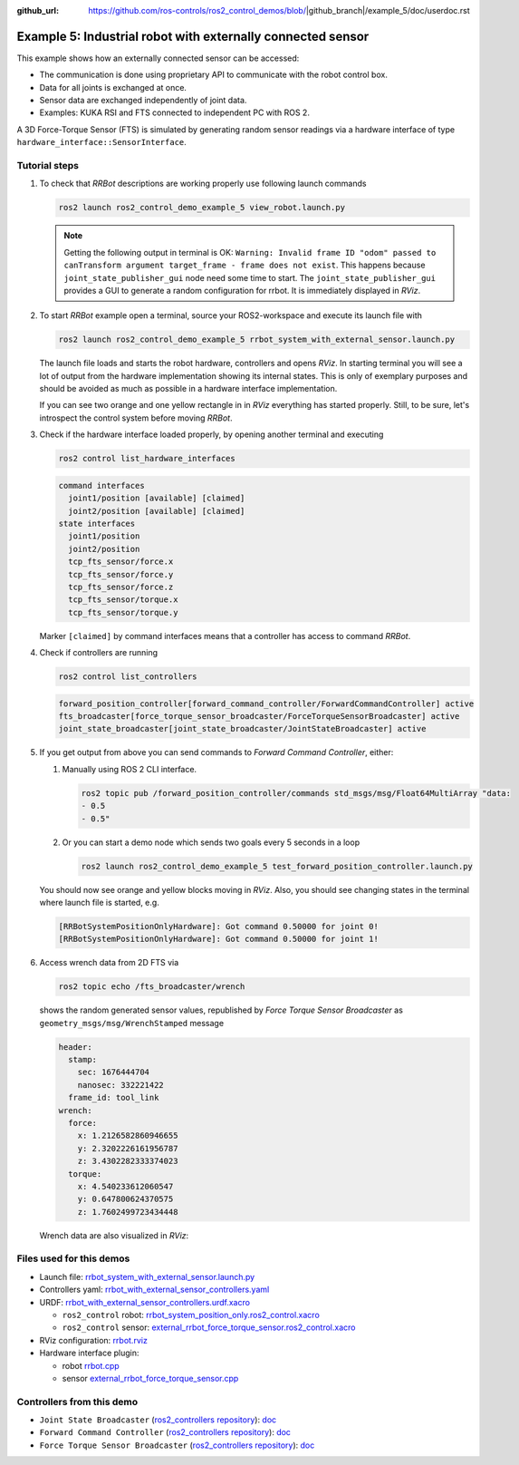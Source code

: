 :github_url: https://github.com/ros-controls/ros2_control_demos/blob/|github_branch|/example_5/doc/userdoc.rst

.. _ros2_control_demos_example_5_userdoc:

*************************************************************
Example 5: Industrial robot with externally connected sensor
*************************************************************

This example shows how an externally connected sensor can be accessed:

* The communication is done using proprietary API to communicate with the robot control box.
* Data for all joints is exchanged at once.
* Sensor data are exchanged independently of joint data.
* Examples: KUKA RSI and FTS connected to independent PC with ROS 2.

A 3D Force-Torque Sensor (FTS) is simulated by generating random sensor readings via a hardware interface of
type ``hardware_interface::SensorInterface``.

Tutorial steps
--------------------------

1. To check that *RRBot* descriptions are working properly use following launch commands

   .. code-block:: shell

    ros2 launch ros2_control_demo_example_5 view_robot.launch.py

   .. note::

    Getting the following output in terminal is OK: ``Warning: Invalid frame ID "odom" passed to canTransform argument target_frame - frame does not exist``.
    This happens because ``joint_state_publisher_gui`` node need some time to start.
    The ``joint_state_publisher_gui`` provides a GUI to generate  a random configuration for rrbot. It is immediately displayed in *RViz*.


2. To start *RRBot* example open a terminal, source your ROS2-workspace and execute its launch file with

   .. code-block:: shell

    ros2 launch ros2_control_demo_example_5 rrbot_system_with_external_sensor.launch.py

   The launch file loads and starts the robot hardware, controllers and opens *RViz*.
   In starting terminal you will see a lot of output from the hardware implementation showing its internal states.
   This is only of exemplary purposes and should be avoided as much as possible in a hardware interface implementation.

   If you can see two orange and one yellow rectangle in in *RViz* everything has started properly.
   Still, to be sure, let's introspect the control system before moving *RRBot*.

3. Check if the hardware interface loaded properly, by opening another terminal and executing

   .. code-block:: shell

    ros2 control list_hardware_interfaces

   .. code-block:: shell

      command interfaces
        joint1/position [available] [claimed]
        joint2/position [available] [claimed]
      state interfaces
        joint1/position
        joint2/position
        tcp_fts_sensor/force.x
        tcp_fts_sensor/force.y
        tcp_fts_sensor/force.z
        tcp_fts_sensor/torque.x
        tcp_fts_sensor/torque.y

   Marker ``[claimed]`` by command interfaces means that a controller has access to command *RRBot*.

4. Check if controllers are running

   .. code-block:: shell

    ros2 control list_controllers

   .. code-block:: shell

    forward_position_controller[forward_command_controller/ForwardCommandController] active
    fts_broadcaster[force_torque_sensor_broadcaster/ForceTorqueSensorBroadcaster] active
    joint_state_broadcaster[joint_state_broadcaster/JointStateBroadcaster] active

5. If you get output from above you can send commands to *Forward Command Controller*, either:

   #. Manually using ROS 2 CLI interface.

      .. code-block:: shell

        ros2 topic pub /forward_position_controller/commands std_msgs/msg/Float64MultiArray "data:
        - 0.5
        - 0.5"

   #. Or you can start a demo node which sends two goals every 5 seconds in a loop

      .. code-block:: shell

         ros2 launch ros2_control_demo_example_5 test_forward_position_controller.launch.py

   You should now see orange and yellow blocks moving in *RViz*.
   Also, you should see changing states in the terminal where launch file is started, e.g.

   .. code-block:: shell

    [RRBotSystemPositionOnlyHardware]: Got command 0.50000 for joint 0!
    [RRBotSystemPositionOnlyHardware]: Got command 0.50000 for joint 1!

6. Access wrench data from 2D FTS via

   .. code-block:: shell

    ros2 topic echo /fts_broadcaster/wrench

   shows the random generated sensor values, republished by *Force Torque Sensor Broadcaster* as
   ``geometry_msgs/msg/WrenchStamped`` message

   .. code-block:: shell

    header:
      stamp:
        sec: 1676444704
        nanosec: 332221422
      frame_id: tool_link
    wrench:
      force:
        x: 1.2126582860946655
        y: 2.3202226161956787
        z: 3.4302282333374023
      torque:
        x: 4.540233612060547
        y: 0.647800624370575
        z: 1.7602499723434448

   Wrench data are also visualized in *RViz*:

   .. image:: rrbot_wrench.png
    :width: 400
    :alt: Revolute-Revolute Manipulator Robot with wrench visualization

Files used for this demos
--------------------------

* Launch file: `rrbot_system_with_external_sensor.launch.py <https://github.com/ros-controls/ros2_control_demos/tree/master/example_5/bringup/launch/rrbot_system_with_external_sensor.launch.py>`__
* Controllers yaml: `rrbot_with_external_sensor_controllers.yaml <https://github.com/ros-controls/ros2_control_demos/tree/master/example_5/bringup/config/rrbot_with_external_sensor_controllers.yaml>`__
* URDF: `rrbot_with_external_sensor_controllers.urdf.xacro <https://github.com/ros-controls/ros2_control_demos/blob/master/example_5/description/urdf/rrbot_system_with_external_sensor.urdf.xacro>`__

  * ``ros2_control`` robot: `rrbot_system_position_only.ros2_control.xacro <https://github.com/ros-controls/ros2_control_demos/tree/master/example_5/description/ros2_control/rrbot_system_position_only.ros2_control.xacro>`__
  * ``ros2_control`` sensor: `external_rrbot_force_torque_sensor.ros2_control.xacro <https://github.com/ros-controls/ros2_control_demos/tree/master/example_5/description/ros2_control/external_rrbot_force_torque_sensor.ros2_control.xacro>`__

* RViz configuration: `rrbot.rviz <https://github.com/ros-controls/ros2_control_demos/tree/master/example_5/description/rviz/rrbot.rviz>`__
* Hardware interface plugin:

  * robot `rrbot.cpp <https://github.com/ros-controls/ros2_control_demos/tree/master/example_5/hardware/rrbot.cpp>`__
  * sensor `external_rrbot_force_torque_sensor.cpp <https://github.com/ros-controls/ros2_control_demos/tree/master/example_5/hardware/external_rrbot_force_torque_sensor.cpp>`__

Controllers from this demo
--------------------------
* ``Joint State Broadcaster`` (`ros2_controllers repository <https://github.com/ros-controls/ros2_controllers/tree/master/joint_state_broadcaster>`__): `doc <https://control.ros.org/master/doc/ros2_controllers/joint_state_broadcaster/doc/userdoc.html>`__
* ``Forward Command Controller`` (`ros2_controllers repository <https://github.com/ros-controls/ros2_controllers/tree/master/forward_command_controller>`__): `doc <https://control.ros.org/master/doc/ros2_controllers/forward_command_controller/doc/userdoc.html>`__
* ``Force Torque Sensor Broadcaster`` (`ros2_controllers repository <https://github.com/ros-controls/ros2_controllers/tree/master/force_torque_sensor_broadcaster>`__): `doc <https://control.ros.org/master/doc/ros2_controllers/force_torque_sensor_broadcaster/doc/userdoc.html>`__
